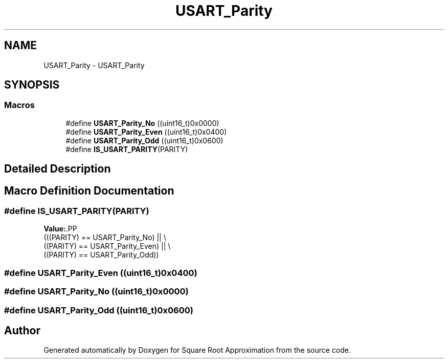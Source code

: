 .TH "USART_Parity" 3 "Version 0.1.-" "Square Root Approximation" \" -*- nroff -*-
.ad l
.nh
.SH NAME
USART_Parity \- USART_Parity
.SH SYNOPSIS
.br
.PP
.SS "Macros"

.in +1c
.ti -1c
.RI "#define \fBUSART_Parity_No\fP   ((uint16_t)0x0000)"
.br
.ti -1c
.RI "#define \fBUSART_Parity_Even\fP   ((uint16_t)0x0400)"
.br
.ti -1c
.RI "#define \fBUSART_Parity_Odd\fP   ((uint16_t)0x0600)"
.br
.ti -1c
.RI "#define \fBIS_USART_PARITY\fP(PARITY)"
.br
.in -1c
.SH "Detailed Description"
.PP 

.SH "Macro Definition Documentation"
.PP 
.SS "#define IS_USART_PARITY(PARITY)"
\fBValue:\fP.PP
.nf
                                 (((PARITY) == USART_Parity_No) || \\
                                 ((PARITY) == USART_Parity_Even) || \\
                                 ((PARITY) == USART_Parity_Odd))
.fi

.SS "#define USART_Parity_Even   ((uint16_t)0x0400)"

.SS "#define USART_Parity_No   ((uint16_t)0x0000)"

.SS "#define USART_Parity_Odd   ((uint16_t)0x0600)"

.SH "Author"
.PP 
Generated automatically by Doxygen for Square Root Approximation from the source code\&.
